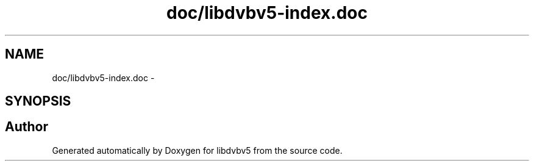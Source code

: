 .TH "doc/libdvbv5-index.doc" 3 "Sun Jan 24 2016" "Version 1.10.0" "libdvbv5" \" -*- nroff -*-
.ad l
.nh
.SH NAME
doc/libdvbv5-index.doc \- 
.SH SYNOPSIS
.br
.PP
.SH "Author"
.PP 
Generated automatically by Doxygen for libdvbv5 from the source code\&.
